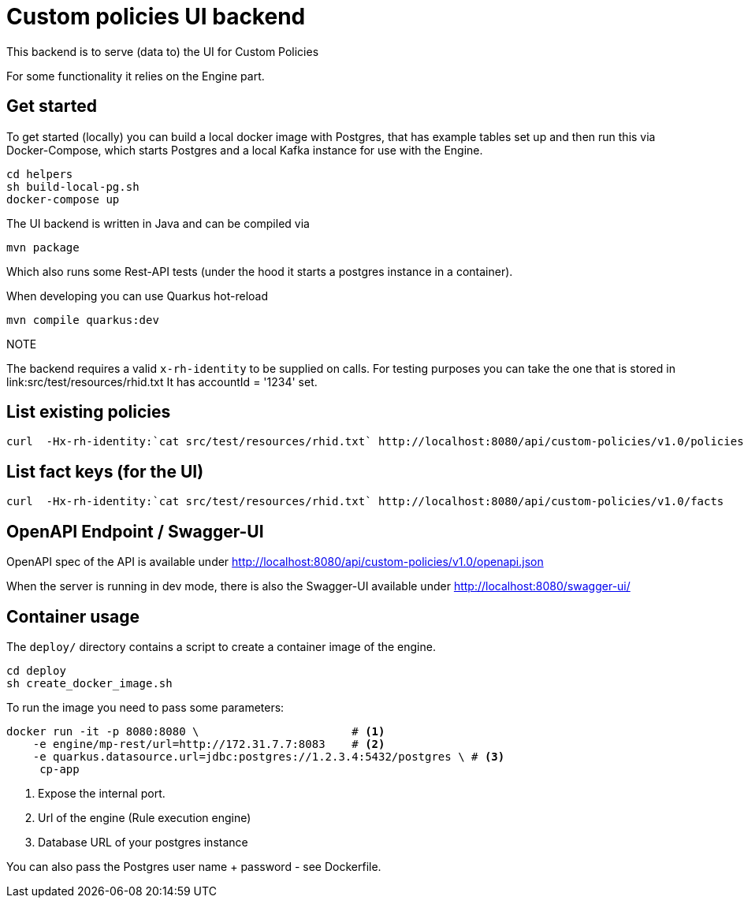 = Custom policies UI backend

This backend is to serve (data to) the UI for Custom Policies

For some functionality it relies on the Engine part.

== Get started

To get started (locally) you can build a local docker image with Postgres, that has example tables set up and then
run this via Docker-Compose, which starts Postgres and a local Kafka instance for use with the Engine.

[source,shell]
----
cd helpers
sh build-local-pg.sh
docker-compose up
----

The UI backend is written in Java and can be compiled via

[source,shell]
----
mvn package
----

Which also runs some Rest-API tests (under the hood it starts a postgres instance in a container).

When developing you can use Quarkus hot-reload

[source,shell]
----
mvn compile quarkus:dev
----

.NOTE
The backend requires a valid `x-rh-identity` to be supplied on calls.
For testing purposes you can take the one that is stored in
link:src/test/resources/rhid.txt It has accountId = '1234' set.


== List existing policies

[source,shell]
----
curl  -Hx-rh-identity:`cat src/test/resources/rhid.txt` http://localhost:8080/api/custom-policies/v1.0/policies
----


== List fact keys (for the UI)
[source,shell]
----
curl  -Hx-rh-identity:`cat src/test/resources/rhid.txt` http://localhost:8080/api/custom-policies/v1.0/facts
----

== OpenAPI Endpoint / Swagger-UI

OpenAPI spec of the API is available under http://localhost:8080/api/custom-policies/v1.0/openapi.json

When the server is running in dev mode, there is also the Swagger-UI available under
http://localhost:8080/swagger-ui/

== Container usage

The `deploy/` directory contains a script to create a container image of the engine.

[source,shell]
----
cd deploy
sh create_docker_image.sh
----

To run the image you need to pass some parameters:

[source,shell]
----
docker run -it -p 8080:8080 \                       # <1>
    -e engine/mp-rest/url=http://172.31.7.7:8083    # <2>
    -e quarkus.datasource.url=jdbc:postgres://1.2.3.4:5432/postgres \ # <3>
     cp-app
----
<1> Expose the internal port.
<2> Url of the engine (Rule execution engine)
<3> Database URL of your postgres instance

You can also pass the Postgres user name + password - see Dockerfile.

